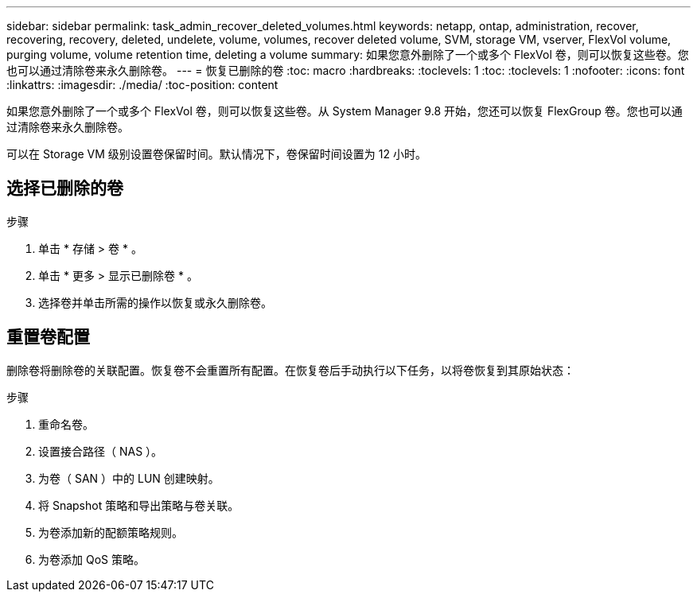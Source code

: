 ---
sidebar: sidebar 
permalink: task_admin_recover_deleted_volumes.html 
keywords: netapp, ontap, administration, recover, recovering, recovery, deleted, undelete, volume, volumes, recover deleted volume, SVM, storage VM, vserver, FlexVol volume, purging volume, volume retention time, deleting a volume 
summary: 如果您意外删除了一个或多个 FlexVol 卷，则可以恢复这些卷。您也可以通过清除卷来永久删除卷。 
---
= 恢复已删除的卷
:toc: macro
:hardbreaks:
:toclevels: 1
:toc: 
:toclevels: 1
:nofooter: 
:icons: font
:linkattrs: 
:imagesdir: ./media/
:toc-position: content


[role="lead"]
如果您意外删除了一个或多个 FlexVol 卷，则可以恢复这些卷。从 System Manager 9.8 开始，您还可以恢复 FlexGroup 卷。您也可以通过清除卷来永久删除卷。

可以在 Storage VM 级别设置卷保留时间。默认情况下，卷保留时间设置为 12 小时。



== 选择已删除的卷

.步骤
. 单击 * 存储 > 卷 * 。
. 单击 * 更多 > 显示已删除卷 * 。
. 选择卷并单击所需的操作以恢复或永久删除卷。




== 重置卷配置

删除卷将删除卷的关联配置。恢复卷不会重置所有配置。在恢复卷后手动执行以下任务，以将卷恢复到其原始状态：

.步骤
. 重命名卷。
. 设置接合路径（ NAS ）。
. 为卷（ SAN ）中的 LUN 创建映射。
. 将 Snapshot 策略和导出策略与卷关联。
. 为卷添加新的配额策略规则。
. 为卷添加 QoS 策略。

